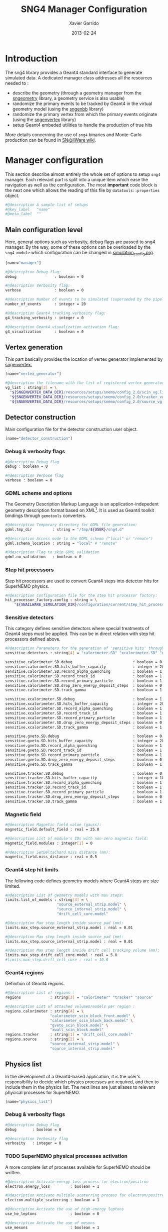 #+TITLE:  SNG4 Manager Configuration
#+AUTHOR: Xavier Garrido
#+DATE:   2013-02-24
#+OPTIONS: toc:nil

* Introduction
:PROPERTIES:
:CUSTOM_ID: introduction
:END:

The sng4 library provides a Geant4 standard interface to generate simulated
data. A dedicated manager class addresses all the resources needed to :

- describe the geometry (through a geometry manager from the [[https://nemo.lpc-caen.in2p3.fr/wiki/sngeometry][sngeometry]]
  library, a geometry service is also usable)
- randomize the primary events to be tracked by Geant4 in the virtual geometry
  model (using the [[https://nemo.lpc-caen.in2p3.fr/wiki/sngenbb][sngenbb]] library)
- randomize the primary vertex from which the primary events originate (using
  the [[https://nemo.lpc-caen.in2p3.fr/wiki/sngenvertex][sngenvertex]] library)
- setup Geant4 embeded utilities to handle the production of true hits

More details concerning the use of =sng4= binaries and Monte-Carlo production
can be found in [[https://nemo.lpc-caen.in2p3.fr/wiki/SNSW_SNailWare_FAQ#Monte-Carloproduction][SN@ilWare wiki]].

* Manager configuration
:PROPERTIES:
:CUSTOM_ID: manager_configuration
:TANGLE: sng4_manager.conf
:END:

This section describe almost entirely the whole set of options to setup =sng4=
manager. Each relevant part is split into a unique item which ease the
navigation as well as the configuration. The most *important* code block is the
next one which allows the reading of this file by =datatools::properties= object.

#+BEGIN_SRC sh
  #@description A sample list of setups
  #@key_label   "name"
  #@meta_label  ""
#+END_SRC

** Main configuration level
Here, general options such as verbosity, debug flags are passed to sng4
manager. By the way, some of these options can be overloaded by the
=sng4_module= which configuration can be changed in [[file:simulation_config.org][simulation_config.org]].
#+BEGIN_SRC sh
  [name="manager"]

  #@description Debug flag:
  debug                 : boolean = 0

  #@description Verbosity flag:
  verbose               : boolean = 0

  #@description Number of events to be simulated (superseded by the pipeline)
  number_of_events      : integer = 20

  #@description Geant4 tracking verbosity flag:
  g4_tracking_verbosity : integer = 0

  #@description Geant4 visualization activation flag:
  g4_visualization      : boolean = 0
#+END_SRC

** Vertex generation
This part basically provides the location of vertex generator implemented by
[[https://nemo.lpc-caen.in2p3.fr/wiki/sngenvertex][sngenvertex.]]
#+BEGIN_SRC sh
  [name="vertex_generator"]

  #@description the filename with the list of registered vertex generators
  vg_list : string[3] = \
    "${SNGENVERTEX_DATA_DIR}/resources/setups/snemo/config_2.0/scin_vg.lis"    \
    "${SNGENVERTEX_DATA_DIR}/resources/setups/snemo/config_2.0/tracker_vg.lis" \
    "${SNGENVERTEX_DATA_DIR}/resources/setups/snemo/config_2.0/source_vg.lis"
#+END_SRC

** Detector construction
Main configuration file for the detector construction user object.
#+BEGIN_SRC sh
  [name="detector_construction"]
#+END_SRC
*** Debug & verbosity flags
#+BEGIN_SRC sh
  #@description Debug flag
  debug : boolean = 0

  #@description Verbose flag
  verbose : boolean = 0
#+END_SRC

*** GDML scheme and options
The Geometry Description Markup Language is an application-indepedent geometry
description format based on XML[1]. It is used as Geant4 toolkit bindings
through =gemotools= converters.

#+BEGIN_SRC sh
  #@description Temporary directory for GDML file generation:
  gdml.tmp_dir         : string = "/tmp/${USER}/sng4.d"

  #@description Access mode to the GDML schema ("local" or "remote")
  gdml.schema_location : string = "local" # "remote"

  #@description Flag to skip GDML validation
  gdml.no_validation   : boolean = 0
#+END_SRC

[1] http://gdml.web.cern.ch/GDML

*** Step hit processors
Step hit processors are used to convert Geant4 steps into detector hits for
SuperNEMO physics.
#+BEGIN_SRC sh
  #@description Configuration file for the step hit processor factory:
  hit_processor_factory.config : string = \
      "${SNAILWARE_SIMULATION_DIR}/configuration/current/step_hit_processor_manager.conf"
#+END_SRC

*** Sensitive detectors
This category defines sensitive detectors where special treatments of Geant4 steps
must be applied. This can be in direct relation with step hit processors defined above.
#+BEGIN_SRC sh
  #@description Parameters for the generation of 'sensitive hits' through 'sensitive detectors' :
  sensitive.detectors : string[4] = "calorimeter.SD" "xcalorimeter.SD" "gveto.SD" "tracker.SD"

  sensitive.calorimeter.SD.debug                           : boolean = 0
  sensitive.calorimeter.SD.hits_buffer_capacity            : integer = 200
  sensitive.calorimeter.SD.record_alpha_quenching          : boolean = 1
  sensitive.calorimeter.SD.record_track_id                 : boolean = 1
  sensitive.calorimeter.SD.record_primary_particle         : boolean = 1
  sensitive.calorimeter.SD.drop_zero_energy_deposit_steps  : boolean = 0
  sensitive.calorimeter.SD.track_gamma                     : boolean = 1

  sensitive.xcalorimeter.SD.debug                          : boolean = 1
  sensitive.xcalorimeter.SD.hits_buffer_capacity           : integer = 200
  sensitive.xcalorimeter.SD.record_alpha_quenching         : boolean = 1
  sensitive.xcalorimeter.SD.record_track_id                : boolean = 1
  sensitive.xcalorimeter.SD.record_primary_particle        : boolean = 1
  sensitive.xcalorimeter.SD.drop_zero_energy_deposit_steps : boolean = 0
  sensitive.xcalorimeter.SD.track_gamma                    : boolean = 1

  sensitive.gveto.SD.debug                                 : boolean = 0
  sensitive.gveto.SD.hits_buffer_capacity                  : integer = 200
  sensitive.gveto.SD.record_alpha_quenching                : boolean = 1
  sensitive.gveto.SD.record_track_id                       : boolean = 1
  sensitive.gveto.SD.record_primary_particle               : boolean = 1
  sensitive.gveto.SD.drop_zero_energy_deposit_steps        : boolean = 0
  sensitive.gveto.SD.track_gamma                           : boolean = 1

  sensitive.tracker.SD.debug                               : boolean = 0
  sensitive.tracker.SD.hits_buffer_capacity                : integer = 1000
  sensitive.tracker.SD.record_alpha_quenching              : boolean = 1
  sensitive.tracker.SD.record_track_id                     : boolean = 1
  sensitive.tracker.SD.record_primary_particle             : boolean = 1
  sensitive.tracker.SD.drop_zero_energy_deposit_steps      : boolean = 0
  sensitive.tracker.SD.track_gamma                         : boolean = 1
#+END_SRC

*** Magnetic field
#+BEGIN_SRC sh
  #@description Magnetic field value (gauss):
  magnetic_field.default_field : real = 25.0

  #@description List of module's IDs with non-zero magnetic field:
  magnetic_field.modules : integer[1] = 0

  #@description SetDeltaChord miss distance (mm):
  magnetic_field.miss_distance : real = 0.5
#+END_SRC

*** Geant4 step hit limits
The following code defines geometry models where Geant4 steps are size limited.
#+BEGIN_SRC sh
  #@description List of geometry models with max steps:
  limits.list_of_models : string[3] = \
                         "source_external_strip.model" \
                         "source_internal_strip.model" \
                         "drift_cell_core.model"

  #@description Max step length inside source pad (mm):
  limits.max_step.source_external_strip.model : real = 0.01

  #@description Max step length inside source pad (mm):
  limits.max_step.source_internal_strip.model : real = 0.01

  #@description Max step length inside drift cell tracking volume (mm):
  limits.max_step.drift_cell_core.model : real = 5.0
  #limits.max_step.drift_cell_core : real = 10.0
#+END_SRC

*** Geant4 regions
Definition of Geant4 regions.
#+BEGIN_SRC sh
  #@description List of regions :
  regions             : string[3] = "calorimeter" "tracker" "source"

  #@description List of attached volumes/models per region :
  regions.calorimeter : string[4] = \
                      "calorimeter_scin_block_front.model" \
                      "calorimeter_scin_block_back.model" \
                      "gveto_scin_block.model" \
                      "xwall_scin_block.model"
  regions.tracker     : string[1] = "drift_cell_core.model"
  regions.source      : string[2] = \
                      "source_external_strip.model" \
                      "source_internal_strip.model"

#+END_SRC

** Physics list
In the development of a Geant4-based application, it is the user's
responsibility to decide which physics processes are required, and then to
include them in the physics list. The next lines are just aliases to relevant
phycical processes for SuperNEMO.
#+BEGIN_SRC sh
  [name="physics_list"]
#+END_SRC

*** Debug & verbosity flags
#+BEGIN_SRC sh
  #@description Debug flag
  debug       : boolean = 0

  #@description Verbosity flag
  verbosity   : integer = 0
#+END_SRC

*** TODO SuperNEMO physical processes activation
A more complete list of processes available for SuperNEMO should be written.
#+BEGIN_SRC sh
  #@description Activate energy loss process for electron/positron
  electron.energy_loss         : boolean = 1

  #@description Activate multiple scaterring process for electron/positron
  electron.multiple_scaterring : boolean = 1

  #@description Activate the use of high-energy leptons
  use_he_leptons               : boolean = 0

  #@description Activate the use of mesons
  use_mesons                   : boolean = 1
#+END_SRC

*** Using Geant4 region cuts
These cuts are related to some production processes and then, define some
minimal step hit size given the detector region.
#+BEGIN_SRC sh
  #@description Activate the use of specific cuts
  using_cuts : boolean = 1

  #@description List of region with production cut
  production_cuts.regions     : string [3] = "calorimeter" "tracker" "source"

  #@description lenght unit for production cut values
  production_cuts.length_unit : string     = "mm"

  #@description Production cut value for region "calorimeter"
  production_cuts.calorimeter : real       = 5.0

  #@description Production cut value for region "tracker"
  production_cuts.tracker     : real       = 0.5

  #@description Production cut value for region "source"
  production_cuts.source      : real       = 0.05
#+END_SRC

** Primary generator
The following code holds the =sngenbb= manager to give access to several primary
generators from neutrinoless double beta decay, to ^{214}Bi / ^{208}Tl
contamination or cosmic muon generator. See [[file:sngenbb_manager.org][sngenbb_manager.org]] file.
#+BEGIN_SRC sh
  [name="primary_generator"]

  #@description Configuration file for the embedded 'snemo::genbb::manager'
  config : string = "${SNAILWARE_SIMULATION_DIR}/configuration/current/sngenbb_manager.conf"
#+END_SRC

** Geant4 related action
The last part of the configuration concerned Geant4 actions but do not hold a
lot of options.

*** Run action
#+BEGIN_SRC sh
  [name="run_action"]

  #@description Run action debug flag :
  debug : boolean = 0

  #@description Run action event number print modulo :
  #number_events_modulo : integer = 100

  #@description If set, this flag forbids the generation of output files :
  file.no_save : boolean = 1
#+END_SRC

*** Event action
#+BEGIN_SRC sh
  [name="event_action"]

  #@description Event action debug flag:
  debug : boolean = 0
#+END_SRC

*** Tracking action
#+BEGIN_SRC sh
  [name="tracking_action"]
#+END_SRC

*** Stepping action
#+BEGIN_SRC sh
  [name="stepping_action"]
#+END_SRC

*** Stacking action
#+BEGIN_SRC sh
  [name="stacking_action"]

  #@description Stacking action debug flag:
  # debug : boolean = 0

  #@description Kill secondary particles within some volumes :
  # kill_particles : boolean = 0

  #@description Kill secondary particles within some volumes :
  #kill_particles.volumes : string[1] = "drift_cell_core"

  #@description Kill secondary particles within some materials :
  #kill_particles.materials : string[1] = "tracking_gas"
#+END_SRC
